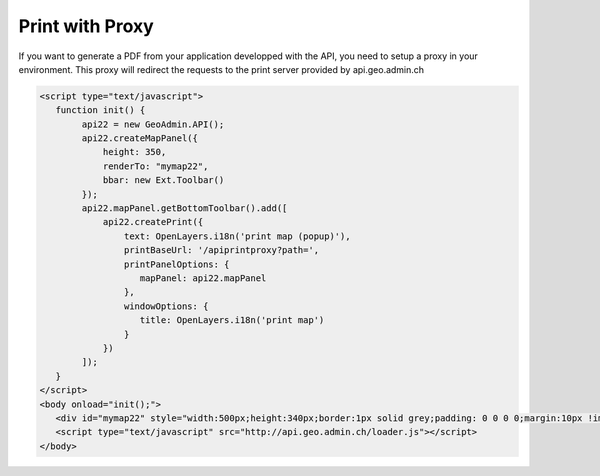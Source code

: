 .. raw:: html

   <script language=javascript type='text/javascript'>

   function hidediv(div, showDiv, hideDiv) {
      document.getElementById(div).style.visibility = 'hidden';
      document.getElementById(div).style.display = 'none';
      document.getElementById(hideDiv).style.visibility = 'hidden';
      document.getElementById(hideDiv).style.display = 'none';
      document.getElementById(showDiv).style.visibility = 'visible';
      document.getElementById(showDiv).style.display = 'block';
   }

   function showdiv(div, showDiv, hideDiv) {
      document.getElementById(div).style.visibility = 'visible';
      document.getElementById(div).style.display = 'block';
      document.getElementById(showDiv).style.visibility = 'hidden';
      document.getElementById(showDiv).style.display = 'none';
      document.getElementById(hideDiv).style.visibility = 'visible';
      document.getElementById(hideDiv).style.display = 'block';
   }
   </script>


Print with Proxy
----------------

If you want to generate a PDF from your application developped with the API, you need to setup a proxy in your environment.
This proxy will redirect the requests to the print server provided by api.geo.admin.ch

.. raw:: html

   <body>
      <div id="mymap22" style="width:500px;height:340px;border:1px solid grey;padding: 0 0 0 0;margin:10px !important;"></div>
      <div id="myprint22" style="width: 200px; margin-left: 10px; margin-top: 20px;"></div>
   </body>

.. raw:: html

    <a id="showRef22" href="javascript:showdiv('codeBlock22','showRef22','hideRef22')" style="display: none; visibility: hidden; margin:10px !important;">Show code</a>
    <a id="hideRef22" href="javascript:hidediv('codeBlock22','showRef22','hideRe22')" style="margin:10px !important;">Hide code</a>
    <div id="codeBlock22" style="margin:10px !important;">

.. code-block:: html

   <script type="text/javascript">
      function init() {
           api22 = new GeoAdmin.API();
           api22.createMapPanel({
               height: 350,
               renderTo: "mymap22",
               bbar: new Ext.Toolbar()
           });
           api22.mapPanel.getBottomToolbar().add([
               api22.createPrint({
                   text: OpenLayers.i18n('print map (popup)'),
                   printBaseUrl: '/apiprintproxy?path=',
                   printPanelOptions: {
                      mapPanel: api22.mapPanel
                   },
                   windowOptions: {
                      title: OpenLayers.i18n('print map')
                   }
               })
           ]);
      }
   </script>
   <body onload="init();">
      <div id="mymap22" style="width:500px;height:340px;border:1px solid grey;padding: 0 0 0 0;margin:10px !important;"></div>
      <script type="text/javascript" src="http://api.geo.admin.ch/loader.js"></script>
   </body>

.. raw:: html

    </div>






.. raw:: html

   <script type="text/javascript">
      function init() {
           api22 = new GeoAdmin.API();
           api22.createMapPanel({
               height: 350,
               renderTo: "mymap22",
               bbar: new Ext.Toolbar()
           });
           api22.mapPanel.getBottomToolbar().add([
               api22.createPrint({
                   text: OpenLayers.i18n('print map (popup)'),
                   printBaseUrl: '../../../apiprintproxy?path=',
                   printPanelOptions: {
                      mapPanel: api22.mapPanel
                   },
                   windowOptions: {
                      title: OpenLayers.i18n('print map')
                   }
               })
           ]);
      }
   </script>

   <body onload="init();">
     <script type="text/javascript" src="../../../loader.js"></script>
   </body>

